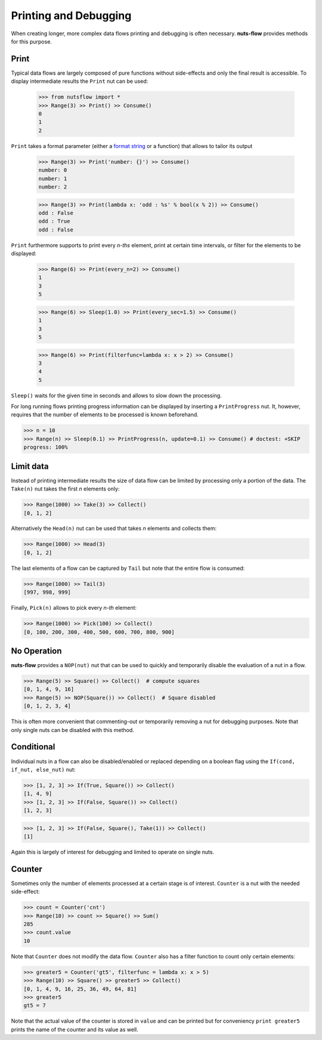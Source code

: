 Printing and Debugging
======================

When creating longer, more complex data flows printing and debugging 
is often necessary. **nuts-flow** provides methods for this purpose. 


Print
-----

Typical data flows are largely composed of pure functions without 
side-effects and only the final result is accessible. 
To display intermediate results the ``Print`` nut can be used:

 >>> from nutsflow import *
 >>> Range(3) >> Print() >> Consume()
 0
 1
 2
      
``Print`` takes a format parameter (either a 
`format string <https://docs.python.org/2/library/string.html#formatstrings>`_
or a function) that allows to tailor its output

 >>> Range(3) >> Print('number: {}') >> Consume()
 number: 0
 number: 1
 number: 2
 
 >>> Range(3) >> Print(lambda x: 'odd : %s' % bool(x % 2)) >> Consume()
 odd : False
 odd : True
 odd : False
   
``Print`` furthermore supports to print every *n-ths* element, print at
certain time intervals, or filter for the elements to be displayed:
   
 >>> Range(6) >> Print(every_n=2) >> Consume()
 1
 3
 5
 
 >>> Range(6) >> Sleep(1.0) >> Print(every_sec=1.5) >> Consume()
 1
 3
 5
 
 >>> Range(6) >> Print(filterfunc=lambda x: x > 2) >> Consume()
 3
 4
 5
   
``Sleep()`` waits for the given time in seconds and allows to slow
down the processing.

For long running flows printing progress information can be displayed
by inserting a ``PrintProgress`` nut. It, however, requires that the
number of elements to be processed is known beforehand.

>>> n = 10
>>> Range(n) >> Sleep(0.1) >> PrintProgress(n, update=0.1) >> Consume() # doctest: +SKIP
progress: 100%

  
Limit data
----------

Instead of printing intermediate results the size of data flow
can be limited by processing only a portion of the data. The
``Take(n)`` nut takes the first *n* elements only:

>>> Range(1000) >> Take(3) >> Collect()
[0, 1, 2]
  
Alternatively the ``Head(n)`` nut can be used that takes *n*
elements and collects them:

>>> Range(1000) >> Head(3)
[0, 1, 2]

The last elements of a flow can be captured by ``Tail`` but note
that the entire flow is consumed:

>>> Range(1000) >> Tail(3)
[997, 998, 999]
  
Finally, ``Pick(n)`` allows to pick every *n-th* element:
  
>>> Range(1000) >> Pick(100) >> Collect()
[0, 100, 200, 300, 400, 500, 600, 700, 800, 900]

  
No Operation
------------

**nuts-flow** provides a ``NOP(nut)`` nut that can be used to quickly
and temporarily disable the evaluation of a nut in a flow.

>>> Range(5) >> Square() >> Collect()  # compute squares
[0, 1, 4, 9, 16]
>>> Range(5) >> NOP(Square()) >> Collect()  # Square disabled
[0, 1, 2, 3, 4]
  
This is often more convenient that commenting-out or temporarily
removing a nut for debugging purposes. Note that only single nuts
can be disabled with this method.


Conditional
-----------

Individual nuts in a flow can also be disabled/enabled or replaced
depending on a boolean flag using the ``If(cond, if_nut, else_nut)`` nut:

>>> [1, 2, 3] >> If(True, Square()) >> Collect()
[1, 4, 9]
>>> [1, 2, 3] >> If(False, Square()) >> Collect()
[1, 2, 3]

>>> [1, 2, 3] >> If(False, Square(), Take(1)) >> Collect()
[1]

Again this is largely of interest for debugging and limited to
operate on single nuts.  
  

Counter
-------

Sometimes only the number of elements processed at a certain stage
is of interest. ``Counter`` is a nut with the needed side-effect:

>>> count = Counter('cnt')
>>> Range(10) >> count >> Square() >> Sum()
285
>>> count.value
10
  
Note that ``Counter`` does not modify the data flow. ``Counter`` also
has a filter function to count only certain elements:

>>> greater5 = Counter('gt5', filterfunc = lambda x: x > 5)
>>> Range(10) >> Square() >> greater5 >> Collect()
[0, 1, 4, 9, 16, 25, 36, 49, 64, 81]
>>> greater5
gt5 = 7
  
Note that the actual value of the counter is stored in ``value`` and can 
be printed but for conveniency ``print greater5`` prints the name of the 
counter and its value as well.
   

   

   
   



